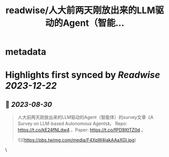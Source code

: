 :PROPERTIES:
:title: readwise/人大前两天刚放出来的LLM驱动的Agent（智能...
:END:


* metadata
:PROPERTIES:
:author: [[breezedeus on Twitter]]
:full-title: "人大前两天刚放出来的LLM驱动的Agent（智能..."
:category: [[tweets]]
:url: https://twitter.com/breezedeus/status/1695017509592993883
:image-url: https://pbs.twimg.com/profile_images/1522372003616804865/95JflKTX.jpg
:END:

* Highlights first synced by [[Readwise]] [[2023-12-22]]
** 📌 [[2023-08-30]]
#+BEGIN_QUOTE
人大前两天刚放出来的LLM驱动的Agent（智能体）的survey文章《A Survey on LLM-based Autonomous Agents》。 Repo:  https://t.co/kE24fNLdw4  ，Paper: https://t.co/fPD9XtTZ0d 。 

![](https://pbs.twimg.com/media/F4XpW4jakAAaXGl.jpg) 
#+END_QUOTE\